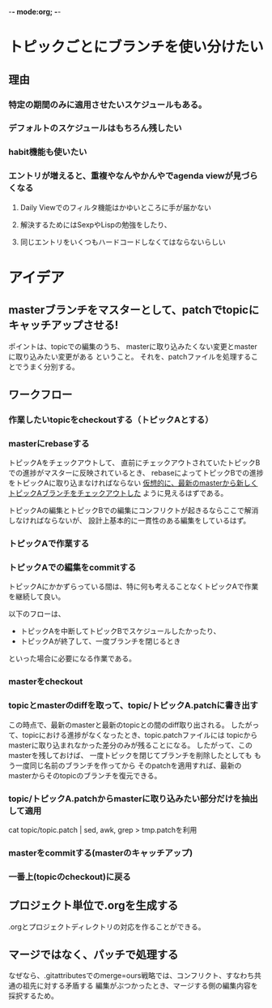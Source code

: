 -*- mode:org; -*-

* トピックごとにブランチを使い分けたい
** 理由
*** 特定の期間のみに適用させたいスケジュールもある。
*** デフォルトのスケジュールはもちろん残したい
*** habit機能も使いたい
*** エントリが増えると、重複やなんやかんやでagenda viewが見づらくなる
**** Daily Viewでのフィルタ機能はかゆいところに手が届かない
**** 解決するためにはSexpやLispの勉強をしたり、
**** 同じエントリをいくつもハードコードしなくてはならないらしい

** 


* アイデア
** masterブランチをマスターとして、patchでtopicにキャッチアップさせる!
ポイントは、topicでの編集のうち、
masterに取り込みたくない変更とmasterに取り込みたい変更がある
ということ。
それを、patchファイルを処理することでうまく分別する。

** ワークフロー
*** 作業したいtopicをcheckoutする（トピックAとする）
*** masterにrebaseする
トピックAをチェックアウトして、
直前にチェックアウトされていたトピックBでの進捗がマスターに反映されているとき、
rebaseによってトピックBでの進捗をトピックAに取り込まなければならない
_仮想的に、最新のmasterから新しくトピックAブランチをチェックアウトした_ ように見えるはずである。

トピックAの編集とトピックBでの編集にコンフリクトが起きるならここで解消しなければならないが、
設計上基本的に一貫性のある編集をしているはず。
*** トピックAで作業する
*** トピックAでの編集をcommitする
トピックAにかかずらっている間は、特に何も考えることなくトピックAで作業を継続して良い。

以下のフローは、
+ トピックAを中断してトピックBでスケジュールしたかったり、
+ トピックAが終了して、一度ブランチを閉じるとき
といった場合に必要になる作業である。

*** masterをcheckout
*** topicとmasterのdiffを取って、topic/トピックA.patchに書き出す
この時点で、最新のmasterと最新のtopicとの間のdiff取り出される。
したがって、topicにおける進捗がなくなったとき、topic.patchファイルには
topicからmasterに取り込まれなかった差分のみが残ることになる。
したがって、このmasterを残しておけば、
一度トピックを閉じてブランチを削除したとしても
もう一度同じ名前のブランチを作ってから
そのpatchを適用すれば、最新のmasterからそのtopicのブランチを復元できる。
*** topic/トピックA.patchからmasterに取り込みたい部分だけを抽出して適用
cat topic/topic.patch | sed, awk, grep > tmp.patchを利用
*** masterをcommitする(masterのキャッチアップ)
*** 一番上(topicのcheckout)に戻る


** プロジェクト単位で.orgを生成する
.orgとプロジェクトディレクトリの対応を作ることができる。

** マージではなく、パッチで処理する
なぜなら、.gitattributesでのmerge=ours戦略では、コンフリクト、すなわち共通の祖先に対する矛盾する
編集がぶつかったとき、マージする側の編集内容を採択するため。

* 

